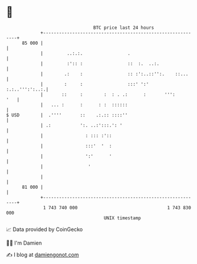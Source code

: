 * 👋

#+begin_example
                                    BTC price last 24 hours                    
                +------------------------------------------------------------+ 
         85 000 |                                                            | 
                |         ..:.:.                 .                           | 
                |         :':: :                 ::  :.  ..:.                | 
                |        .:    :                 :: :':..::'':.    ::...     | 
                |        :     :                 :::' ':'     :.:..''':':..:.| 
                |       ::     :        :  : . .:      :       ''':      '   | 
                |   ... :      :      : :  ::::::                            | 
   $ USD        |  .''''       ::    .:.:: ::::''                            | 
                | .:           ':. ..:':::.': '                              | 
                |                : ::: :'::                                  | 
                |                :::'  '  :                                  | 
                |                ':'      '                                  | 
                |                 '                                          | 
                |                                                            | 
         81 000 |                                                            | 
                +------------------------------------------------------------+ 
                 1 743 740 000                                  1 743 830 000  
                                        UNIX timestamp                         
#+end_example
📈 Data provided by CoinGecko

🧑‍💻 I'm Damien

✍️ I blog at [[https://www.damiengonot.com][damiengonot.com]]
